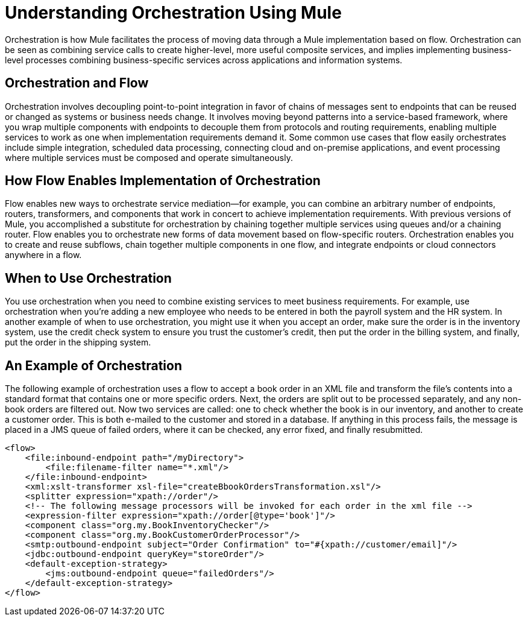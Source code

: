 = Understanding Orchestration Using Mule

Orchestration is how Mule facilitates the process of moving data through a Mule implementation based on flow. Orchestration can be seen as combining service calls to create higher-level, more useful composite services, and implies implementing business-level processes combining business-specific services across applications and information systems.

== Orchestration and Flow

Orchestration involves decoupling point-to-point integration in favor of chains of messages sent to endpoints that can be reused or changed as systems or business needs change. It involves moving beyond patterns into a service-based framework, where you wrap multiple components with endpoints to decouple them from protocols and routing requirements, enabling multiple services to work as one when implementation requirements demand it. Some common use cases that flow easily orchestrates include simple integration, scheduled data processing, connecting cloud and on-premise applications, and event processing where multiple services must be composed and operate simultaneously.

== How Flow Enables Implementation of Orchestration

Flow enables new ways to orchestrate service mediation—for example, you can combine an arbitrary number of endpoints, routers, transformers, and components that work in concert to achieve implementation requirements. With previous versions of Mule, you accomplished a substitute for orchestration by chaining together multiple services using queues and/or a chaining router. Flow enables you to orchestrate new forms of data movement based on flow-specific routers. Orchestration enables you to create and reuse subflows, chain together multiple components in one flow, and integrate endpoints or cloud connectors anywhere in a flow.

== When to Use Orchestration

You use orchestration when you need to combine existing services to meet business requirements. For example, use orchestration when you're adding a new employee who needs to be entered in both the payroll system and the HR system. In another example of when to use orchestration, you might use it when you accept an order, make sure the order is in the inventory system, use the credit check system to ensure you trust the customer's credit, then put the order in the billing system, and finally, put the order in the shipping system.

== An Example of Orchestration

The following example of orchestration uses a flow to accept a book order in an XML file and transform the file’s contents into a standard format that contains one or more specific orders. Next, the orders are split out to be processed separately, and any non-book orders are filtered out. Now two services are called: one to check whether the book is in our inventory, and another to create a customer order. This is both e-mailed to the customer and stored in a database. If anything in this process fails, the message is placed in a JMS queue of failed orders, where it can be checked, any error fixed, and finally resubmitted.

[source, xml, linenums]
----
<flow>
    <file:inbound-endpoint path="/myDirectory">
        <file:filename-filter name="*.xml"/>
    </file:inbound-endpoint>
    <xml:xslt-transformer xsl-file="createBbookOrdersTransformation.xsl"/>
    <splitter expression="xpath://order"/>
    <!-- The following message processors will be invoked for each order in the xml file -->
    <expression-filter expression="xpath://order[@type='book']"/>
    <component class="org.my.BookInventoryChecker"/>
    <component class="org.my.BookCustomerOrderProcessor"/>
    <smtp:outbound-endpoint subject="Order Confirmation" to="#{xpath://customer/email]"/>
    <jdbc:outbound-endpoint queryKey="storeOrder"/>
    <default-exception-strategy>
        <jms:outbound-endpoint queue="failedOrders"/>
    </default-exception-strategy>
</flow>
----
